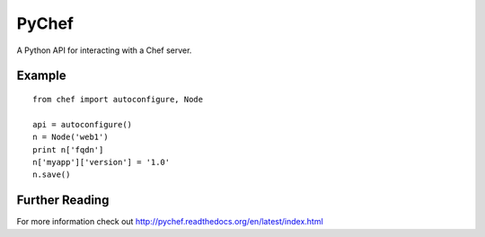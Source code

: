 PyChef
======

.. image:: https://secure.travis-ci.org/coderanger/pychef.png?branch=master
    :target: http://travis-ci.org/coderanger/pychef

A Python API for interacting with a Chef server.

Example
-------

::

    from chef import autoconfigure, Node
    
    api = autoconfigure()
    n = Node('web1')
    print n['fqdn']
    n['myapp']['version'] = '1.0'
    n.save()

Further Reading
---------------

For more information check out http://pychef.readthedocs.org/en/latest/index.html
